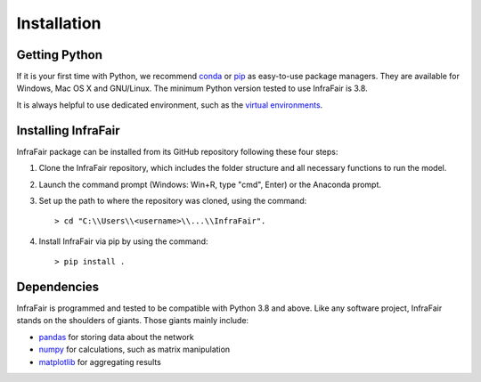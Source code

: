.. InfraFair documentation master file, created by Mohamed A.Eltahir Elabbas

################
 Installation
################


Getting Python
==============
If it is your first time with Python, we recommend `conda
<https://docs.conda.io/en/latest/miniconda.html>`_ or `pip
<https://pip.pypa.io/en/stable/>`_ as easy-to-use package managers. They are
available for Windows, Mac OS X and GNU/Linux. The minimum Python version tested to use InfraFair is 3.8.

It is always helpful to use dedicated environment, such as the `virtual environments
<https://pypi.python.org/pypi/virtualenv>`_.


Installing InfraFair
===========================
InfraFair package can be installed from its GitHub repository following these four steps:

1. Clone the InfraFair repository, which includes the folder structure and all necessary functions to run the model.
2. Launch the command prompt (Windows: Win+R, type "cmd", Enter) or the Anaconda prompt.
3. Set up the path to where the repository was cloned, using the command::
   
        > cd "C:\\Users\\<username>\\...\\InfraFair".
4. Install InfraFair via pip by using the command::
      
        > pip install . 


Dependencies
============
InfraFair is programmed and tested to be compatible with Python 3.8 and
above. Like any software project, InfraFair stands on the shoulders of giants. Those giants mainly include:

* `pandas <http://pandas.pydata.org/>`_ for storing data about the network
* `numpy <http://www.numpy.org/>`_ for calculations, such as matrix manipulation 
* `matplotlib <https://matplotlib.org/>`_ for aggregating results